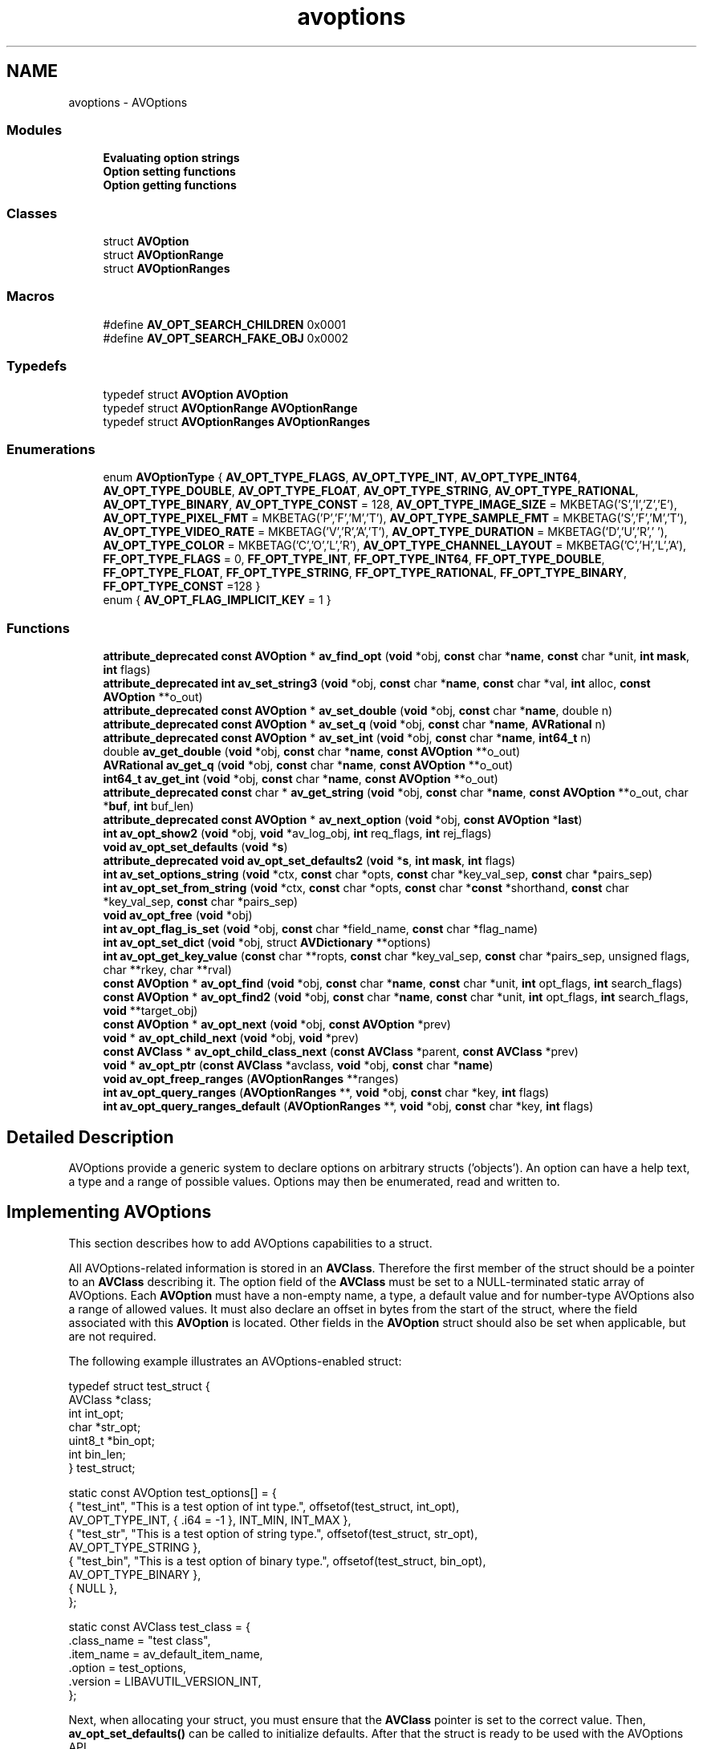 .TH "avoptions" 3 "Thu Apr 28 2016" "Audacity" \" -*- nroff -*-
.ad l
.nh
.SH NAME
avoptions \- AVOptions
.SS "Modules"

.in +1c
.ti -1c
.RI "\fBEvaluating option strings\fP"
.br
.ti -1c
.RI "\fBOption setting functions\fP"
.br
.ti -1c
.RI "\fBOption getting functions\fP"
.br
.in -1c
.SS "Classes"

.in +1c
.ti -1c
.RI "struct \fBAVOption\fP"
.br
.ti -1c
.RI "struct \fBAVOptionRange\fP"
.br
.ti -1c
.RI "struct \fBAVOptionRanges\fP"
.br
.in -1c
.SS "Macros"

.in +1c
.ti -1c
.RI "#define \fBAV_OPT_SEARCH_CHILDREN\fP   0x0001"
.br
.ti -1c
.RI "#define \fBAV_OPT_SEARCH_FAKE_OBJ\fP   0x0002"
.br
.in -1c
.SS "Typedefs"

.in +1c
.ti -1c
.RI "typedef struct \fBAVOption\fP \fBAVOption\fP"
.br
.ti -1c
.RI "typedef struct \fBAVOptionRange\fP \fBAVOptionRange\fP"
.br
.ti -1c
.RI "typedef struct \fBAVOptionRanges\fP \fBAVOptionRanges\fP"
.br
.in -1c
.SS "Enumerations"

.in +1c
.ti -1c
.RI "enum \fBAVOptionType\fP { \fBAV_OPT_TYPE_FLAGS\fP, \fBAV_OPT_TYPE_INT\fP, \fBAV_OPT_TYPE_INT64\fP, \fBAV_OPT_TYPE_DOUBLE\fP, \fBAV_OPT_TYPE_FLOAT\fP, \fBAV_OPT_TYPE_STRING\fP, \fBAV_OPT_TYPE_RATIONAL\fP, \fBAV_OPT_TYPE_BINARY\fP, \fBAV_OPT_TYPE_CONST\fP = 128, \fBAV_OPT_TYPE_IMAGE_SIZE\fP = MKBETAG('S','I','Z','E'), \fBAV_OPT_TYPE_PIXEL_FMT\fP = MKBETAG('P','F','M','T'), \fBAV_OPT_TYPE_SAMPLE_FMT\fP = MKBETAG('S','F','M','T'), \fBAV_OPT_TYPE_VIDEO_RATE\fP = MKBETAG('V','R','A','T'), \fBAV_OPT_TYPE_DURATION\fP = MKBETAG('D','U','R',' '), \fBAV_OPT_TYPE_COLOR\fP = MKBETAG('C','O','L','R'), \fBAV_OPT_TYPE_CHANNEL_LAYOUT\fP = MKBETAG('C','H','L','A'), \fBFF_OPT_TYPE_FLAGS\fP = 0, \fBFF_OPT_TYPE_INT\fP, \fBFF_OPT_TYPE_INT64\fP, \fBFF_OPT_TYPE_DOUBLE\fP, \fBFF_OPT_TYPE_FLOAT\fP, \fBFF_OPT_TYPE_STRING\fP, \fBFF_OPT_TYPE_RATIONAL\fP, \fBFF_OPT_TYPE_BINARY\fP, \fBFF_OPT_TYPE_CONST\fP =128 }"
.br
.ti -1c
.RI "enum { \fBAV_OPT_FLAG_IMPLICIT_KEY\fP = 1 }"
.br
.in -1c
.SS "Functions"

.in +1c
.ti -1c
.RI "\fBattribute_deprecated\fP \fBconst\fP \fBAVOption\fP * \fBav_find_opt\fP (\fBvoid\fP *obj, \fBconst\fP char *\fBname\fP, \fBconst\fP char *unit, \fBint\fP \fBmask\fP, \fBint\fP flags)"
.br
.ti -1c
.RI "\fBattribute_deprecated\fP \fBint\fP \fBav_set_string3\fP (\fBvoid\fP *obj, \fBconst\fP char *\fBname\fP, \fBconst\fP char *val, \fBint\fP alloc, \fBconst\fP \fBAVOption\fP **o_out)"
.br
.ti -1c
.RI "\fBattribute_deprecated\fP \fBconst\fP \fBAVOption\fP * \fBav_set_double\fP (\fBvoid\fP *obj, \fBconst\fP char *\fBname\fP, double n)"
.br
.ti -1c
.RI "\fBattribute_deprecated\fP \fBconst\fP \fBAVOption\fP * \fBav_set_q\fP (\fBvoid\fP *obj, \fBconst\fP char *\fBname\fP, \fBAVRational\fP n)"
.br
.ti -1c
.RI "\fBattribute_deprecated\fP \fBconst\fP \fBAVOption\fP * \fBav_set_int\fP (\fBvoid\fP *obj, \fBconst\fP char *\fBname\fP, \fBint64_t\fP n)"
.br
.ti -1c
.RI "double \fBav_get_double\fP (\fBvoid\fP *obj, \fBconst\fP char *\fBname\fP, \fBconst\fP \fBAVOption\fP **o_out)"
.br
.ti -1c
.RI "\fBAVRational\fP \fBav_get_q\fP (\fBvoid\fP *obj, \fBconst\fP char *\fBname\fP, \fBconst\fP \fBAVOption\fP **o_out)"
.br
.ti -1c
.RI "\fBint64_t\fP \fBav_get_int\fP (\fBvoid\fP *obj, \fBconst\fP char *\fBname\fP, \fBconst\fP \fBAVOption\fP **o_out)"
.br
.ti -1c
.RI "\fBattribute_deprecated\fP \fBconst\fP char * \fBav_get_string\fP (\fBvoid\fP *obj, \fBconst\fP char *\fBname\fP, \fBconst\fP \fBAVOption\fP **o_out, char *\fBbuf\fP, \fBint\fP buf_len)"
.br
.ti -1c
.RI "\fBattribute_deprecated\fP \fBconst\fP \fBAVOption\fP * \fBav_next_option\fP (\fBvoid\fP *obj, \fBconst\fP \fBAVOption\fP *\fBlast\fP)"
.br
.ti -1c
.RI "\fBint\fP \fBav_opt_show2\fP (\fBvoid\fP *obj, \fBvoid\fP *av_log_obj, \fBint\fP req_flags, \fBint\fP rej_flags)"
.br
.ti -1c
.RI "\fBvoid\fP \fBav_opt_set_defaults\fP (\fBvoid\fP *\fBs\fP)"
.br
.ti -1c
.RI "\fBattribute_deprecated\fP \fBvoid\fP \fBav_opt_set_defaults2\fP (\fBvoid\fP *\fBs\fP, \fBint\fP \fBmask\fP, \fBint\fP flags)"
.br
.ti -1c
.RI "\fBint\fP \fBav_set_options_string\fP (\fBvoid\fP *ctx, \fBconst\fP char *opts, \fBconst\fP char *key_val_sep, \fBconst\fP char *pairs_sep)"
.br
.ti -1c
.RI "\fBint\fP \fBav_opt_set_from_string\fP (\fBvoid\fP *ctx, \fBconst\fP char *opts, \fBconst\fP char *\fBconst\fP *shorthand, \fBconst\fP char *key_val_sep, \fBconst\fP char *pairs_sep)"
.br
.ti -1c
.RI "\fBvoid\fP \fBav_opt_free\fP (\fBvoid\fP *obj)"
.br
.ti -1c
.RI "\fBint\fP \fBav_opt_flag_is_set\fP (\fBvoid\fP *obj, \fBconst\fP char *field_name, \fBconst\fP char *flag_name)"
.br
.ti -1c
.RI "\fBint\fP \fBav_opt_set_dict\fP (\fBvoid\fP *obj, struct \fBAVDictionary\fP **options)"
.br
.ti -1c
.RI "\fBint\fP \fBav_opt_get_key_value\fP (\fBconst\fP char **ropts, \fBconst\fP char *key_val_sep, \fBconst\fP char *pairs_sep, unsigned flags, char **rkey, char **rval)"
.br
.ti -1c
.RI "\fBconst\fP \fBAVOption\fP * \fBav_opt_find\fP (\fBvoid\fP *obj, \fBconst\fP char *\fBname\fP, \fBconst\fP char *unit, \fBint\fP opt_flags, \fBint\fP search_flags)"
.br
.ti -1c
.RI "\fBconst\fP \fBAVOption\fP * \fBav_opt_find2\fP (\fBvoid\fP *obj, \fBconst\fP char *\fBname\fP, \fBconst\fP char *unit, \fBint\fP opt_flags, \fBint\fP search_flags, \fBvoid\fP **target_obj)"
.br
.ti -1c
.RI "\fBconst\fP \fBAVOption\fP * \fBav_opt_next\fP (\fBvoid\fP *obj, \fBconst\fP \fBAVOption\fP *prev)"
.br
.ti -1c
.RI "\fBvoid\fP * \fBav_opt_child_next\fP (\fBvoid\fP *obj, \fBvoid\fP *prev)"
.br
.ti -1c
.RI "\fBconst\fP \fBAVClass\fP * \fBav_opt_child_class_next\fP (\fBconst\fP \fBAVClass\fP *parent, \fBconst\fP \fBAVClass\fP *prev)"
.br
.ti -1c
.RI "\fBvoid\fP * \fBav_opt_ptr\fP (\fBconst\fP \fBAVClass\fP *avclass, \fBvoid\fP *obj, \fBconst\fP char *\fBname\fP)"
.br
.ti -1c
.RI "\fBvoid\fP \fBav_opt_freep_ranges\fP (\fBAVOptionRanges\fP **ranges)"
.br
.ti -1c
.RI "\fBint\fP \fBav_opt_query_ranges\fP (\fBAVOptionRanges\fP **, \fBvoid\fP *obj, \fBconst\fP char *key, \fBint\fP flags)"
.br
.ti -1c
.RI "\fBint\fP \fBav_opt_query_ranges_default\fP (\fBAVOptionRanges\fP **, \fBvoid\fP *obj, \fBconst\fP char *key, \fBint\fP flags)"
.br
.in -1c
.SH "Detailed Description"
.PP 
AVOptions provide a generic system to declare options on arbitrary structs ('objects')\&. An option can have a help text, a type and a range of possible values\&. Options may then be enumerated, read and written to\&.
.SH "Implementing AVOptions"
.PP
This section describes how to add AVOptions capabilities to a struct\&.
.PP
All AVOptions-related information is stored in an \fBAVClass\fP\&. Therefore the first member of the struct should be a pointer to an \fBAVClass\fP describing it\&. The option field of the \fBAVClass\fP must be set to a NULL-terminated static array of AVOptions\&. Each \fBAVOption\fP must have a non-empty name, a type, a default value and for number-type AVOptions also a range of allowed values\&. It must also declare an offset in bytes from the start of the struct, where the field associated with this \fBAVOption\fP is located\&. Other fields in the \fBAVOption\fP struct should also be set when applicable, but are not required\&.
.PP
The following example illustrates an AVOptions-enabled struct: 
.PP
.nf
typedef struct test_struct {
    AVClass *class;
    int      int_opt;
    char    *str_opt;
    uint8_t *bin_opt;
    int      bin_len;
} test_struct;

static const AVOption test_options[] = {
  { "test_int", "This is a test option of int type\&.", offsetof(test_struct, int_opt),
    AV_OPT_TYPE_INT, { \&.i64 = -1 }, INT_MIN, INT_MAX },
  { "test_str", "This is a test option of string type\&.", offsetof(test_struct, str_opt),
    AV_OPT_TYPE_STRING },
  { "test_bin", "This is a test option of binary type\&.", offsetof(test_struct, bin_opt),
    AV_OPT_TYPE_BINARY },
  { NULL },
};

static const AVClass test_class = {
    \&.class_name = "test class",
    \&.item_name  = av_default_item_name,
    \&.option     = test_options,
    \&.version    = LIBAVUTIL_VERSION_INT,
};

.fi
.PP
.PP
Next, when allocating your struct, you must ensure that the \fBAVClass\fP pointer is set to the correct value\&. Then, \fBav_opt_set_defaults()\fP can be called to initialize defaults\&. After that the struct is ready to be used with the AVOptions API\&.
.PP
When cleaning up, you may use the \fBav_opt_free()\fP function to automatically free all the allocated string and binary options\&.
.PP
Continuing with the above example:
.PP
.PP
.nf
test_struct *alloc_test_struct(void)
{
    test_struct *ret = av_malloc(sizeof(*ret));
    ret->class = &test_class;
    av_opt_set_defaults(ret);
    return ret;
}
void free_test_struct(test_struct **foo)
{
    av_opt_free(*foo);
    av_freep(foo);
}
.fi
.PP
.SS "Nesting"
It may happen that an AVOptions-enabled struct contains another AVOptions-enabled struct as a member (e\&.g\&. \fBAVCodecContext\fP in libavcodec exports generic options, while its priv_data field exports codec-specific options)\&. In such a case, it is possible to set up the parent struct to export a child's options\&. To do that, simply implement \fBAVClass\&.child_next()\fP and \fBAVClass\&.child_class_next()\fP in the parent struct's \fBAVClass\fP\&. Assuming that the test_struct from above now also contains a child_struct field:
.PP
.PP
.nf
typedef struct child_struct {
    AVClass *class;
    int flags_opt;
} child_struct;
static const AVOption child_opts[] = {
    { "test_flags", "This is a test option of flags type\&.",
      offsetof(child_struct, flags_opt), AV_OPT_TYPE_FLAGS, { \&.i64 = 0 }, INT_MIN, INT_MAX },
    { NULL },
};
static const AVClass child_class = {
    \&.class_name = "child class",
    \&.item_name  = av_default_item_name,
    \&.option     = child_opts,
    \&.version    = LIBAVUTIL_VERSION_INT,
};

void *child_next(void *obj, void *prev)
{
    test_struct *t = obj;
    if (!prev && t->child_struct)
        return t->child_struct;
    return NULL
}
const AVClass child_class_next(const AVClass *prev)
{
    return prev ? NULL : &child_class;
}
.fi
.PP
 Putting child_next() and child_class_next() as defined above into test_class will now make child_struct's options accessible through test_struct (again, proper setup as described above needs to be done on child_struct right after it is created)\&.
.PP
From the above example it might not be clear why both child_next() and child_class_next() are needed\&. The distinction is that child_next() iterates over actually existing objects, while child_class_next() iterates over all possible child classes\&. E\&.g\&. if an \fBAVCodecContext\fP was initialized to use a codec which has private options, then its child_next() will return \fBAVCodecContext\&.priv_data\fP and finish iterating\&. OTOH child_class_next() on \fBAVCodecContext\&.av_class\fP will iterate over all available codecs with private options\&.
.SS "Named constants"
It is possible to create named constants for options\&. Simply set the unit field of the option the constants should apply to a string and create the constants themselves as options of type AV_OPT_TYPE_CONST with their unit field set to the same string\&. Their default_val field should contain the value of the named constant\&. For example, to add some named constants for the test_flags option above, put the following into the child_opts array: 
.PP
.nf
{ "test_flags", "This is a test option of flags type\&.",
  offsetof(child_struct, flags_opt), AV_OPT_TYPE_FLAGS, { \&.i64 = 0 }, INT_MIN, INT_MAX, "test_unit" },
{ "flag1", "This is a flag with value 16", 0, AV_OPT_TYPE_CONST, { \&.i64 = 16 }, 0, 0, "test_unit" },

.fi
.PP
.SH "Using AVOptions"
.PP
This section deals with accessing options in an AVOptions-enabled struct\&. Such structs in FFmpeg are e\&.g\&. \fBAVCodecContext\fP in libavcodec or \fBAVFormatContext\fP in libavformat\&.
.SS "Examining AVOptions"
The basic functions for examining options are \fBav_opt_next()\fP, which iterates over all options defined for one object, and \fBav_opt_find()\fP, which searches for an option with the given name\&.
.PP
The situation is more complicated with nesting\&. An AVOptions-enabled struct may have AVOptions-enabled children\&. Passing the AV_OPT_SEARCH_CHILDREN flag to \fBav_opt_find()\fP will make the function search children recursively\&.
.PP
For enumerating there are basically two cases\&. The first is when you want to get all options that may potentially exist on the struct and its children (e\&.g\&. when constructing documentation)\&. In that case you should call \fBav_opt_child_class_next()\fP recursively on the parent struct's \fBAVClass\fP\&. The second case is when you have an already initialized struct with all its children and you want to get all options that can be actually written or read from it\&. In that case you should call \fBav_opt_child_next()\fP recursively (and \fBav_opt_next()\fP on each result)\&.
.SS "Reading and writing AVOptions"
When setting options, you often have a string read directly from the user\&. In such a case, simply passing it to \fBav_opt_set()\fP is enough\&. For non-string type options, \fBav_opt_set()\fP will parse the string according to the option type\&.
.PP
Similarly \fBav_opt_get()\fP will read any option type and convert it to a string which will be returned\&. Do not forget that the string is allocated, so you have to free it with \fBav_free()\fP\&.
.PP
In some cases it may be more convenient to put all options into an AVDictionary and call \fBav_opt_set_dict()\fP on it\&. A specific case of this are the format/codec open functions in lavf/lavc which take a dictionary filled with option as a parameter\&. This allows to set some options that cannot be set otherwise, since e\&.g\&. the input file format is not known before the file is actually opened\&. 
.SH "Macro Definition Documentation"
.PP 
.SS "#define AV_OPT_SEARCH_CHILDREN   0x0001"
Search in possible children of the given object first\&. 
.PP
Definition at line 551 of file opt\&.h\&.
.SS "#define AV_OPT_SEARCH_FAKE_OBJ   0x0002"
The obj passed to \fBav_opt_find()\fP is fake -- only a double pointer to \fBAVClass\fP instead of a required pointer to a struct containing \fBAVClass\fP\&. This is useful for searching for options without needing to allocate the corresponding object\&. 
.PP
Definition at line 560 of file opt\&.h\&.
.SH "Typedef Documentation"
.PP 
.SS "typedef struct \fBAVOption\fP  \fBAVOption\fP"
\fBAVOption\fP 
.SS "typedef struct \fBAVOptionRange\fP  \fBAVOptionRange\fP"
A single allowed range of values, or a single allowed value\&. 
.SS "typedef struct \fBAVOptionRanges\fP  \fBAVOptionRanges\fP"
List of \fBAVOptionRange\fP structs 
.SH "Enumeration Type Documentation"
.PP 
.SS "anonymous enum"

.PP
\fBEnumerator\fP
.in +1c
.TP
\fB\fIAV_OPT_FLAG_IMPLICIT_KEY \fP\fP
Accept to parse a value without a key; the key will then be returned as NULL\&. 
.PP
Definition at line 518 of file opt\&.h\&.
.SS "enum \fBAVOptionType\fP"

.PP
\fBEnumerator\fP
.in +1c
.TP
\fB\fIAV_OPT_TYPE_FLAGS \fP\fP
.TP
\fB\fIAV_OPT_TYPE_INT \fP\fP
.TP
\fB\fIAV_OPT_TYPE_INT64 \fP\fP
.TP
\fB\fIAV_OPT_TYPE_DOUBLE \fP\fP
.TP
\fB\fIAV_OPT_TYPE_FLOAT \fP\fP
.TP
\fB\fIAV_OPT_TYPE_STRING \fP\fP
.TP
\fB\fIAV_OPT_TYPE_RATIONAL \fP\fP
.TP
\fB\fIAV_OPT_TYPE_BINARY \fP\fP
offset must point to a pointer immediately followed by an int for the length 
.TP
\fB\fIAV_OPT_TYPE_CONST \fP\fP
.TP
\fB\fIAV_OPT_TYPE_IMAGE_SIZE \fP\fP
offset must point to two consecutive integers 
.TP
\fB\fIAV_OPT_TYPE_PIXEL_FMT \fP\fP
.TP
\fB\fIAV_OPT_TYPE_SAMPLE_FMT \fP\fP
.TP
\fB\fIAV_OPT_TYPE_VIDEO_RATE \fP\fP
offset must point to \fBAVRational\fP 
.TP
\fB\fIAV_OPT_TYPE_DURATION \fP\fP
.TP
\fB\fIAV_OPT_TYPE_COLOR \fP\fP
.TP
\fB\fIAV_OPT_TYPE_CHANNEL_LAYOUT \fP\fP
.TP
\fB\fIFF_OPT_TYPE_FLAGS \fP\fP
.TP
\fB\fIFF_OPT_TYPE_INT \fP\fP
.TP
\fB\fIFF_OPT_TYPE_INT64 \fP\fP
.TP
\fB\fIFF_OPT_TYPE_DOUBLE \fP\fP
.TP
\fB\fIFF_OPT_TYPE_FLOAT \fP\fP
.TP
\fB\fIFF_OPT_TYPE_STRING \fP\fP
.TP
\fB\fIFF_OPT_TYPE_RATIONAL \fP\fP
.TP
\fB\fIFF_OPT_TYPE_BINARY \fP\fP
offset must point to a pointer immediately followed by an int for the length 
.TP
\fB\fIFF_OPT_TYPE_CONST \fP\fP
.PP
Definition at line 220 of file opt\&.h\&.
.SH "Function Documentation"
.PP 
.SS "\fBattribute_deprecated\fP \fBconst\fP \fBAVOption\fP* av_find_opt (\fBvoid\fP * obj, \fBconst\fP char * name, \fBconst\fP char * unit, \fBint\fP mask, \fBint\fP flags)"
Look for an option in obj\&. Look only for the options which have the flags set as specified in mask and flags (that is, for which it is the case that (opt->flags & mask) == flags)\&.
.PP
\fBParameters:\fP
.RS 4
\fIobj\fP a pointer to a struct whose first element is a pointer to an \fBAVClass\fP 
.br
\fIname\fP the name of the option to look for 
.br
\fIunit\fP the unit of the option to look for, or any if NULL 
.RE
.PP
\fBReturns:\fP
.RS 4
a pointer to the option found, or NULL if no option has been found
.RE
.PP
\fBDeprecated\fP
.RS 4
use av_opt_find\&. 
.RE
.PP

.SS "double av_get_double (\fBvoid\fP * obj, \fBconst\fP char * name, \fBconst\fP \fBAVOption\fP ** o_out)"

.SS "\fBint64_t\fP av_get_int (\fBvoid\fP * obj, \fBconst\fP char * name, \fBconst\fP \fBAVOption\fP ** o_out)"

.SS "\fBAVRational\fP av_get_q (\fBvoid\fP * obj, \fBconst\fP char * name, \fBconst\fP \fBAVOption\fP ** o_out)"

.SS "\fBattribute_deprecated\fP \fBconst\fP char* av_get_string (\fBvoid\fP * obj, \fBconst\fP char * name, \fBconst\fP \fBAVOption\fP ** o_out, char * buf, \fBint\fP buf_len)"

.SS "\fBattribute_deprecated\fP \fBconst\fP \fBAVOption\fP* av_next_option (\fBvoid\fP * obj, \fBconst\fP \fBAVOption\fP * last)"

.SS "\fBconst\fP \fBAVClass\fP* av_opt_child_class_next (\fBconst\fP \fBAVClass\fP * parent, \fBconst\fP \fBAVClass\fP * prev)"
Iterate over potential AVOptions-enabled children of parent\&.
.PP
\fBParameters:\fP
.RS 4
\fIprev\fP result of a previous call to this function or NULL 
.RE
.PP
\fBReturns:\fP
.RS 4
\fBAVClass\fP corresponding to next potential child or NULL 
.RE
.PP

.SS "\fBvoid\fP* av_opt_child_next (\fBvoid\fP * obj, \fBvoid\fP * prev)"
Iterate over AVOptions-enabled children of obj\&.
.PP
\fBParameters:\fP
.RS 4
\fIprev\fP result of a previous call to this function or NULL 
.RE
.PP
\fBReturns:\fP
.RS 4
next AVOptions-enabled child or NULL 
.RE
.PP

.SS "\fBconst\fP \fBAVOption\fP* av_opt_find (\fBvoid\fP * obj, \fBconst\fP char * name, \fBconst\fP char * unit, \fBint\fP opt_flags, \fBint\fP search_flags)"
Look for an option in an object\&. Consider only options which have all the specified flags set\&.
.PP
\fBParameters:\fP
.RS 4
\fIobj\fP A pointer to a struct whose first element is a pointer to an \fBAVClass\fP\&. Alternatively a double pointer to an \fBAVClass\fP, if AV_OPT_SEARCH_FAKE_OBJ search flag is set\&. 
.br
\fIname\fP The name of the option to look for\&. 
.br
\fIunit\fP When searching for named constants, name of the unit it belongs to\&. 
.br
\fIopt_flags\fP Find only options with all the specified flags set (AV_OPT_FLAG)\&. 
.br
\fIsearch_flags\fP A combination of AV_OPT_SEARCH_*\&.
.RE
.PP
\fBReturns:\fP
.RS 4
A pointer to the option found, or NULL if no option was found\&.
.RE
.PP
\fBNote:\fP
.RS 4
Options found with AV_OPT_SEARCH_CHILDREN flag may not be settable directly with \fBav_set_string3()\fP\&. Use special calls which take an options AVDictionary (e\&.g\&. \fBavformat_open_input()\fP) to set options found with this flag\&. 
.RE
.PP

.SS "\fBconst\fP \fBAVOption\fP* av_opt_find2 (\fBvoid\fP * obj, \fBconst\fP char * name, \fBconst\fP char * unit, \fBint\fP opt_flags, \fBint\fP search_flags, \fBvoid\fP ** target_obj)"
Look for an option in an object\&. Consider only options which have all the specified flags set\&.
.PP
\fBParameters:\fP
.RS 4
\fIobj\fP A pointer to a struct whose first element is a pointer to an \fBAVClass\fP\&. Alternatively a double pointer to an \fBAVClass\fP, if AV_OPT_SEARCH_FAKE_OBJ search flag is set\&. 
.br
\fIname\fP The name of the option to look for\&. 
.br
\fIunit\fP When searching for named constants, name of the unit it belongs to\&. 
.br
\fIopt_flags\fP Find only options with all the specified flags set (AV_OPT_FLAG)\&. 
.br
\fIsearch_flags\fP A combination of AV_OPT_SEARCH_*\&. 
.br
\fItarget_obj\fP if non-NULL, an object to which the option belongs will be written here\&. It may be different from obj if AV_OPT_SEARCH_CHILDREN is present in search_flags\&. This parameter is ignored if search_flags contain AV_OPT_SEARCH_FAKE_OBJ\&.
.RE
.PP
\fBReturns:\fP
.RS 4
A pointer to the option found, or NULL if no option was found\&. 
.RE
.PP

.SS "\fBint\fP av_opt_flag_is_set (\fBvoid\fP * obj, \fBconst\fP char * field_name, \fBconst\fP char * flag_name)"
Check whether a particular flag is set in a flags field\&.
.PP
\fBParameters:\fP
.RS 4
\fIfield_name\fP the name of the flag field option 
.br
\fIflag_name\fP the name of the flag to check 
.RE
.PP
\fBReturns:\fP
.RS 4
non-zero if the flag is set, zero if the flag isn't set, isn't of the right type, or the flags field doesn't exist\&. 
.RE
.PP

.SS "\fBvoid\fP av_opt_free (\fBvoid\fP * obj)"
Free all string and binary options in obj\&. 
.SS "\fBvoid\fP av_opt_freep_ranges (\fBAVOptionRanges\fP ** ranges)"
Free an \fBAVOptionRanges\fP struct and set it to NULL\&. 
.SS "\fBint\fP av_opt_get_key_value (\fBconst\fP char ** ropts, \fBconst\fP char * key_val_sep, \fBconst\fP char * pairs_sep, unsigned flags, char ** rkey, char ** rval)"
Extract a key-value pair from the beginning of a string\&.
.PP
\fBParameters:\fP
.RS 4
\fIropts\fP pointer to the options string, will be updated to point to the rest of the string (one of the pairs_sep or the final NUL) 
.br
\fIkey_val_sep\fP a 0-terminated list of characters used to separate key from value, for example '=' 
.br
\fIpairs_sep\fP a 0-terminated list of characters used to separate two pairs from each other, for example ':' or ',' 
.br
\fIflags\fP flags; see the AV_OPT_FLAG_* values below 
.br
\fIrkey\fP parsed key; must be freed using \fBav_free()\fP 
.br
\fIrval\fP parsed value; must be freed using \fBav_free()\fP
.RE
.PP
\fBReturns:\fP
.RS 4
>=0 for success, or a negative value corresponding to an AVERROR code in case of error; in particular: \fBAVERROR(EINVAL)\fP if no key is present 
.RE
.PP

.SS "\fBconst\fP \fBAVOption\fP* av_opt_next (\fBvoid\fP * obj, \fBconst\fP \fBAVOption\fP * prev)"
Iterate over all AVOptions belonging to obj\&.
.PP
\fBParameters:\fP
.RS 4
\fIobj\fP an AVOptions-enabled struct or a double pointer to an \fBAVClass\fP describing it\&. 
.br
\fIprev\fP result of the previous call to \fBav_opt_next()\fP on this object or NULL 
.RE
.PP
\fBReturns:\fP
.RS 4
next \fBAVOption\fP or NULL 
.RE
.PP

.SS "\fBvoid\fP* av_opt_ptr (\fBconst\fP \fBAVClass\fP * avclass, \fBvoid\fP * obj, \fBconst\fP char * name)"
Gets a pointer to the requested field in a struct\&. This function allows accessing a struct even when its fields are moved or renamed since the application making the access has been compiled,
.PP
\fBReturns:\fP
.RS 4
a pointer to the field, it can be cast to the correct type and read or written to\&. 
.RE
.PP

.SS "\fBint\fP av_opt_query_ranges (\fBAVOptionRanges\fP **, \fBvoid\fP * obj, \fBconst\fP char * key, \fBint\fP flags)"
Get a list of allowed ranges for the given option\&.
.PP
The returned list may depend on other fields in obj like for example profile\&.
.PP
\fBParameters:\fP
.RS 4
\fIflags\fP is a bitmask of flags, undefined flags should not be set and should be ignored AV_OPT_SEARCH_FAKE_OBJ indicates that the obj is a double pointer to a \fBAVClass\fP instead of a full instance
.RE
.PP
The result must be freed with av_opt_freep_ranges\&.
.PP
\fBReturns:\fP
.RS 4
>= 0 on success, a negative errro code otherwise 
.RE
.PP

.SS "\fBint\fP av_opt_query_ranges_default (\fBAVOptionRanges\fP **, \fBvoid\fP * obj, \fBconst\fP char * key, \fBint\fP flags)"
Get a default list of allowed ranges for the given option\&.
.PP
This list is constructed without using the \fBAVClass\&.query_ranges()\fP callback and can be used as fallback from within the callback\&.
.PP
\fBParameters:\fP
.RS 4
\fIflags\fP is a bitmask of flags, undefined flags should not be set and should be ignored AV_OPT_SEARCH_FAKE_OBJ indicates that the obj is a double pointer to a \fBAVClass\fP instead of a full instance
.RE
.PP
The result must be freed with av_opt_free_ranges\&.
.PP
\fBReturns:\fP
.RS 4
>= 0 on success, a negative errro code otherwise 
.RE
.PP

.SS "\fBvoid\fP av_opt_set_defaults (\fBvoid\fP * s)"
Set the values of all \fBAVOption\fP fields to their default values\&.
.PP
\fBParameters:\fP
.RS 4
\fIs\fP an AVOption-enabled struct (its first member must be a pointer to \fBAVClass\fP) 
.RE
.PP

.SS "\fBattribute_deprecated\fP \fBvoid\fP av_opt_set_defaults2 (\fBvoid\fP * s, \fBint\fP mask, \fBint\fP flags)"

.SS "\fBint\fP av_opt_set_dict (\fBvoid\fP * obj, struct \fBAVDictionary\fP ** options)"
Set all the options from a given dictionary on an object\&.
.PP
\fBParameters:\fP
.RS 4
\fIobj\fP a struct whose first element is a pointer to \fBAVClass\fP 
.br
\fIoptions\fP options to process\&. This dictionary will be freed and replaced by a new one containing all options not found in obj\&. Of course this new dictionary needs to be freed by caller with \fBav_dict_free()\fP\&.
.RE
.PP
\fBReturns:\fP
.RS 4
0 on success, a negative AVERROR if some option was found in obj, but could not be set\&.
.RE
.PP
\fBSee also:\fP
.RS 4
\fBav_dict_copy()\fP 
.RE
.PP

.SS "\fBint\fP av_opt_set_from_string (\fBvoid\fP * ctx, \fBconst\fP char * opts, \fBconst\fP char *\fBconst\fP * shorthand, \fBconst\fP char * key_val_sep, \fBconst\fP char * pairs_sep)"
Parse the key-value pairs list in opts\&. For each key=value pair found, set the value of the corresponding option in ctx\&.
.PP
\fBParameters:\fP
.RS 4
\fIctx\fP the \fBAVClass\fP object to set options on 
.br
\fIopts\fP the options string, key-value pairs separated by a delimiter 
.br
\fIshorthand\fP a NULL-terminated array of options names for shorthand notation: if the first field in opts has no key part, the key is taken from the first element of shorthand; then again for the second, etc\&., until either opts is finished, shorthand is finished or a named option is found; after that, all options must be named 
.br
\fIkey_val_sep\fP a 0-terminated list of characters used to separate key from value, for example '=' 
.br
\fIpairs_sep\fP a 0-terminated list of characters used to separate two pairs from each other, for example ':' or ',' 
.RE
.PP
\fBReturns:\fP
.RS 4
the number of successfully set key=value pairs, or a negative value corresponding to an AVERROR code in case of error: \fBAVERROR(EINVAL)\fP if opts cannot be parsed, the error code issued by \fBav_set_string3()\fP if a key/value pair cannot be set
.RE
.PP
Options names must use only the following characters: a-z A-Z 0-9 - \&. / _ Separators must use characters distinct from option names and from each other\&. 
.SS "\fBint\fP av_opt_show2 (\fBvoid\fP * obj, \fBvoid\fP * av_log_obj, \fBint\fP req_flags, \fBint\fP rej_flags)"
Show the obj options\&.
.PP
\fBParameters:\fP
.RS 4
\fIreq_flags\fP requested flags for the options to show\&. Show only the options for which it is opt->flags & req_flags\&. 
.br
\fIrej_flags\fP rejected flags for the options to show\&. Show only the options for which it is !(opt->flags & req_flags)\&. 
.br
\fIav_log_obj\fP log context to use for showing the options 
.RE
.PP

.SS "\fBattribute_deprecated\fP \fBconst\fP \fBAVOption\fP* av_set_double (\fBvoid\fP * obj, \fBconst\fP char * name, double n)"

.SS "\fBattribute_deprecated\fP \fBconst\fP \fBAVOption\fP* av_set_int (\fBvoid\fP * obj, \fBconst\fP char * name, \fBint64_t\fP n)"

.SS "\fBint\fP av_set_options_string (\fBvoid\fP * ctx, \fBconst\fP char * opts, \fBconst\fP char * key_val_sep, \fBconst\fP char * pairs_sep)"
Parse the key/value pairs list in opts\&. For each key/value pair found, stores the value in the field in ctx that is named like the key\&. ctx must be an \fBAVClass\fP context, storing is done using AVOptions\&.
.PP
\fBParameters:\fP
.RS 4
\fIopts\fP options string to parse, may be NULL 
.br
\fIkey_val_sep\fP a 0-terminated list of characters used to separate key from value 
.br
\fIpairs_sep\fP a 0-terminated list of characters used to separate two pairs from each other 
.RE
.PP
\fBReturns:\fP
.RS 4
the number of successfully set key/value pairs, or a negative value corresponding to an AVERROR code in case of error: \fBAVERROR(EINVAL)\fP if opts cannot be parsed, the error code issued by \fBav_set_string3()\fP if a key/value pair cannot be set 
.RE
.PP

.SS "\fBattribute_deprecated\fP \fBconst\fP \fBAVOption\fP* av_set_q (\fBvoid\fP * obj, \fBconst\fP char * name, \fBAVRational\fP n)"

.SS "\fBattribute_deprecated\fP \fBint\fP av_set_string3 (\fBvoid\fP * obj, \fBconst\fP char * name, \fBconst\fP char * val, \fBint\fP alloc, \fBconst\fP \fBAVOption\fP ** o_out)"
Set the field of obj with the given name to value\&.
.PP
\fBParameters:\fP
.RS 4
\fIobj\fP A struct whose first element is a pointer to an \fBAVClass\fP\&. 
.br
\fIname\fP the name of the field to set 
.br
\fIval\fP The value to set\&. If the field is not of a string type, then the given string is parsed\&. SI postfixes and some named scalars are supported\&. If the field is of a numeric type, it has to be a numeric or named scalar\&. Behavior with more than one scalar and +- infix operators is undefined\&. If the field is of a flags type, it has to be a sequence of numeric scalars or named flags separated by '+' or '-'\&. Prefixing a flag with '+' causes it to be set without affecting the other flags; similarly, '-' unsets a flag\&. 
.br
\fIo_out\fP if non-NULL put here a pointer to the \fBAVOption\fP found 
.br
\fIalloc\fP this parameter is currently ignored 
.RE
.PP
\fBReturns:\fP
.RS 4
0 if the value has been set, or an AVERROR code in case of error: AVERROR_OPTION_NOT_FOUND if no matching option exists \fBAVERROR(ERANGE)\fP if the value is out of range \fBAVERROR(EINVAL)\fP if the value is not valid 
.RE
.PP
\fBDeprecated\fP
.RS 4
use \fBav_opt_set()\fP 
.RE
.PP

.SH "Author"
.PP 
Generated automatically by Doxygen for Audacity from the source code\&.
